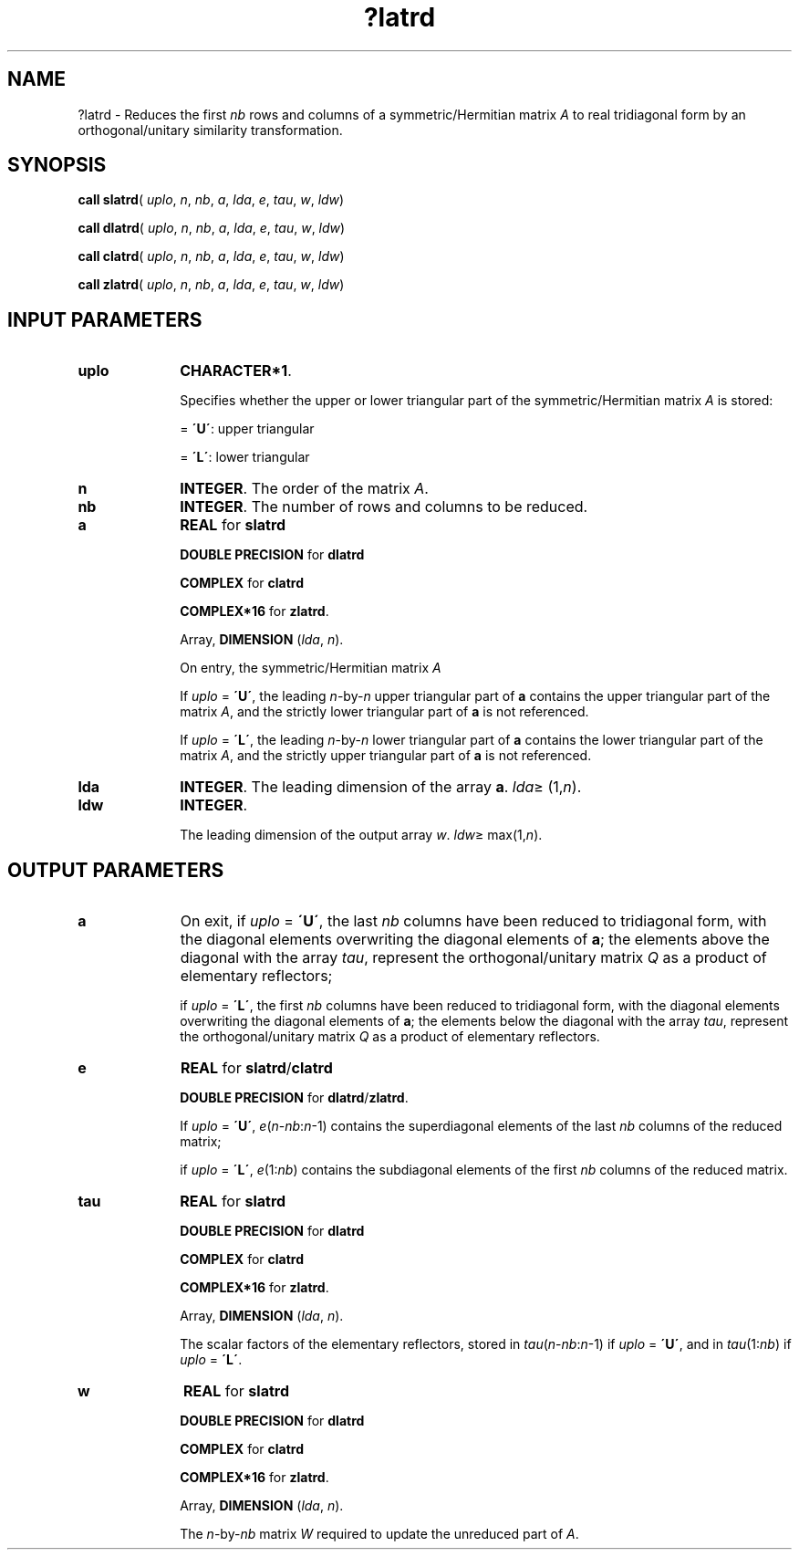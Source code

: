 .\" Copyright (c) 2002 \- 2008 Intel Corporation
.\" All rights reserved.
.\"
.TH ?latrd 3 "Intel Corporation" "Copyright(C) 2002 \- 2008" "Intel(R) Math Kernel Library"
.SH NAME
?latrd \- Reduces the first \fInb\fR rows and columns of a symmetric/Hermitian matrix \fIA\fR to real tridiagonal form by an orthogonal/unitary similarity transformation.
.SH SYNOPSIS
.PP
\fBcall slatrd\fR( \fIuplo\fR, \fIn\fR, \fInb\fR, \fIa\fR, \fIlda\fR, \fIe\fR, \fItau\fR, \fIw\fR, \fIldw\fR)
.PP
\fBcall dlatrd\fR( \fIuplo\fR, \fIn\fR, \fInb\fR, \fIa\fR, \fIlda\fR, \fIe\fR, \fItau\fR, \fIw\fR, \fIldw\fR)
.PP
\fBcall clatrd\fR( \fIuplo\fR, \fIn\fR, \fInb\fR, \fIa\fR, \fIlda\fR, \fIe\fR, \fItau\fR, \fIw\fR, \fIldw\fR)
.PP
\fBcall zlatrd\fR( \fIuplo\fR, \fIn\fR, \fInb\fR, \fIa\fR, \fIlda\fR, \fIe\fR, \fItau\fR, \fIw\fR, \fIldw\fR)
.SH INPUT PARAMETERS

.TP 10
\fBuplo\fR
.NL
\fBCHARACTER*1\fR.
.IP
Specifies whether the upper or lower triangular part of the symmetric/Hermitian matrix \fIA\fR is stored:
.IP
= \fB\'U\'\fR: upper triangular
.IP
= \fB\'L\'\fR: lower triangular
.TP 10
\fBn\fR
.NL
\fBINTEGER\fR. The order of the matrix \fIA\fR.
.TP 10
\fBnb\fR
.NL
\fBINTEGER\fR. The number of rows and columns to be reduced.
.TP 10
\fBa\fR
.NL
\fBREAL\fR for \fBslatrd\fR
.IP
\fBDOUBLE PRECISION\fR for \fBdlatrd\fR
.IP
\fBCOMPLEX\fR for \fBclatrd\fR
.IP
\fBCOMPLEX*16\fR for \fBzlatrd\fR.
.IP
Array, \fBDIMENSION\fR (\fIlda\fR, \fIn\fR). 
.IP
On entry, the symmetric/Hermitian matrix \fIA\fR
.IP
If \fIuplo\fR = \fB\'U\'\fR, the leading \fIn\fR-by-\fIn\fR upper triangular part of \fBa\fR contains the upper triangular part of the matrix \fIA\fR, and the strictly lower triangular part of \fBa\fR is not referenced. 
.IP
If \fIuplo\fR = \fB\'L\'\fR, the leading \fIn\fR-by-\fIn\fR lower triangular part of \fBa\fR contains the lower triangular part of the matrix \fIA\fR, and the strictly upper triangular part of \fBa\fR is not referenced.
.TP 10
\fBlda\fR
.NL
\fBINTEGER\fR. The leading dimension of the array \fBa\fR. \fIlda\fR\(>= (1,\fIn\fR).
.TP 10
\fBldw\fR
.NL
\fBINTEGER\fR. 
.IP
The leading dimension of the output array \fIw\fR. \fIldw\fR\(>= max(1,\fIn\fR).
.SH OUTPUT PARAMETERS

.TP 10
\fBa\fR
.NL
On exit, if \fIuplo\fR = \fB\'U\'\fR, the last \fInb\fR columns have been reduced to tridiagonal form, with the diagonal elements overwriting the diagonal elements of \fBa\fR; the elements above the diagonal with the array \fItau\fR, represent the orthogonal/unitary matrix \fIQ\fR as a product of elementary reflectors; 
.IP
if \fIuplo\fR = \fB\'L\'\fR, the first \fInb\fR columns have been reduced to tridiagonal form, with the diagonal elements overwriting the diagonal elements of \fBa\fR; the elements below the diagonal with the array \fItau\fR, represent the  orthogonal/unitary matrix \fIQ\fR as a product of elementary reflectors.
.TP 10
\fBe\fR
.NL
\fBREAL\fR for \fBslatrd\fR/\fBclatrd\fR
.IP
\fBDOUBLE PRECISION\fR for \fBdlatrd\fR/\fBzlatrd\fR.
.IP
If \fIuplo\fR = \fB\'U\'\fR, \fIe\fR(\fIn\fR-\fInb\fR:\fIn\fR-1) contains the superdiagonal elements of the last \fInb\fR columns of the reduced matrix; 
.IP
if \fIuplo\fR = \fB\'L\'\fR, \fIe\fR(1:\fInb\fR) contains the subdiagonal elements of the first \fInb\fR columns of the reduced matrix.
.TP 10
\fBtau\fR
.NL
\fBREAL\fR for \fBslatrd\fR
.IP
\fBDOUBLE PRECISION\fR for \fBdlatrd\fR
.IP
\fBCOMPLEX\fR for \fBclatrd\fR
.IP
\fBCOMPLEX*16\fR for \fBzlatrd\fR.
.IP
Array, \fBDIMENSION\fR (\fIlda\fR, \fIn\fR). 
.IP
The scalar factors of the elementary reflectors, stored in \fItau\fR(\fIn\fR-\fInb\fR:\fIn\fR-1) if \fIuplo\fR = \fB\'U\'\fR, and in \fItau\fR(1:\fInb\fR) if \fIuplo\fR = \fB\'L\'\fR.
.TP 10
\fBw\fR
.NL
\fBREAL\fR for \fBslatrd\fR
.IP
\fBDOUBLE PRECISION\fR for \fBdlatrd\fR
.IP
\fBCOMPLEX\fR for \fBclatrd\fR
.IP
\fBCOMPLEX*16\fR for \fBzlatrd\fR.
.IP
Array, \fBDIMENSION\fR (\fIlda\fR, \fIn\fR). 
.IP
The \fIn\fR-by-\fInb\fR matrix \fIW\fR required to update the unreduced part of \fIA\fR.

